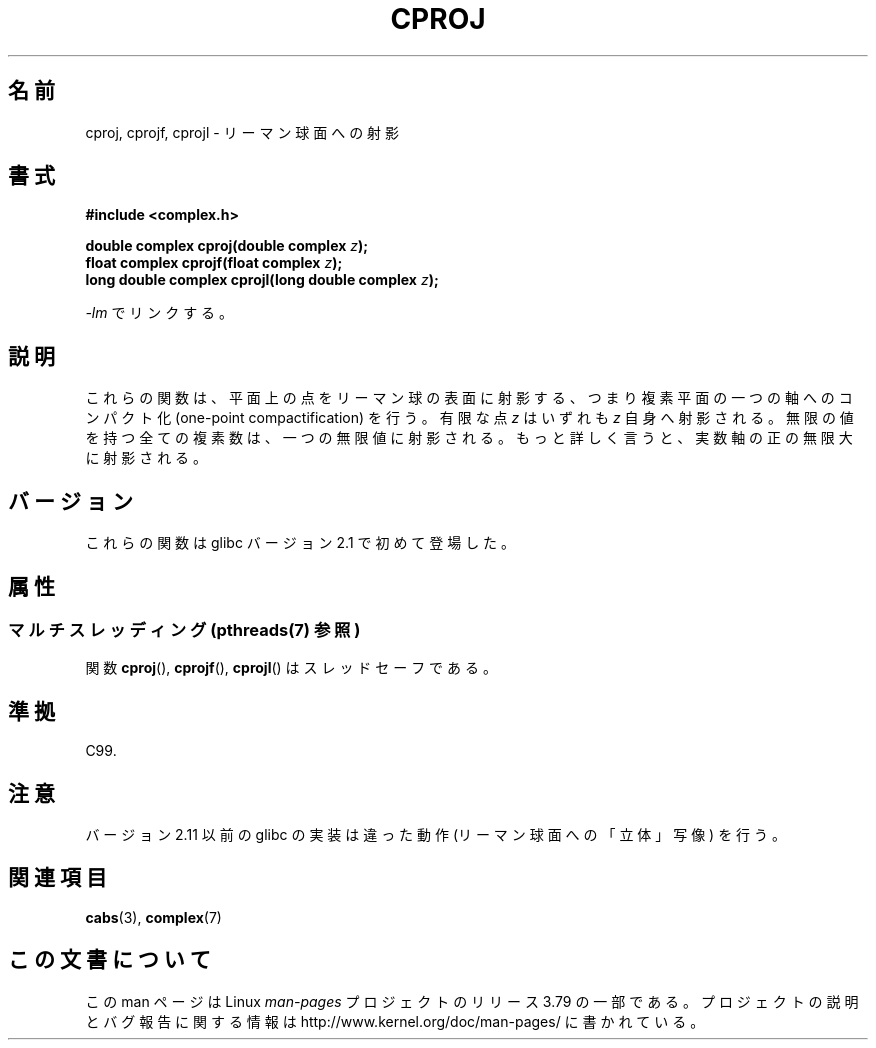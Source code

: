 .\" Copyright 2002 Walter Harms (walter.harms@informatik.uni-oldenburg.de)
.\"
.\" %%%LICENSE_START(GPL_NOVERSION_ONELINE)
.\" Distributed under GPL
.\" %%%LICENSE_END
.\"
.\"*******************************************************************
.\"
.\" This file was generated with po4a. Translate the source file.
.\"
.\"*******************************************************************
.\"
.\" Japanese Version Copyright (c) 2003  Akihiro MOTOKI
.\"         all rights reserved.
.\" Translated 2003-07-24, Akihiro MOTOKI <amotoki@dd.iij4u.or.jp>
.\" Updated 2005-02-21, Akihiro MOTOKI
.\"
.TH CPROJ 3 2013\-09\-18 "" "Linux Programmer's Manual"
.SH 名前
cproj, cprojf, cprojl \- リーマン球面への射影
.SH 書式
\fB#include <complex.h>\fP
.sp
\fBdouble complex cproj(double complex \fP\fIz\fP\fB);\fP
.br
\fBfloat complex cprojf(float complex \fP\fIz\fP\fB);\fP
.br
\fBlong double complex cprojl(long double complex \fP\fIz\fP\fB);\fP
.sp
\fI\-lm\fP でリンクする。
.SH 説明
これらの関数は、平面上の点をリーマン球の表面に射影する、つまり 複素平面の一つの軸へのコンパクト化 (one\-point
compactification) を行う。 有限な点 \fIz\fP はいずれも \fIz\fP 自身へ射影される。
無限の値を持つ全ての複素数は、一つの無限値に射影される。 もっと詳しく言うと、実数軸の正の無限大に射影される。
.SH バージョン
これらの関数は glibc バージョン 2.1 で初めて登場した。
.SH 属性
.SS "マルチスレッディング (pthreads(7) 参照)"
関数 \fBcproj\fP(), \fBcprojf\fP(), \fBcprojl\fP() はスレッドセーフである。
.SH 準拠
C99.
.SH 注意
.\" http://sources.redhat.com/bugzilla/show_bug.cgi?id=10401
バージョン 2.11 以前の glibc の実装は違った動作 (リーマン球面への「立体」写像) を行う。
.SH 関連項目
\fBcabs\fP(3), \fBcomplex\fP(7)
.SH この文書について
この man ページは Linux \fIman\-pages\fP プロジェクトのリリース 3.79 の一部
である。プロジェクトの説明とバグ報告に関する情報は
http://www.kernel.org/doc/man\-pages/ に書かれている。
